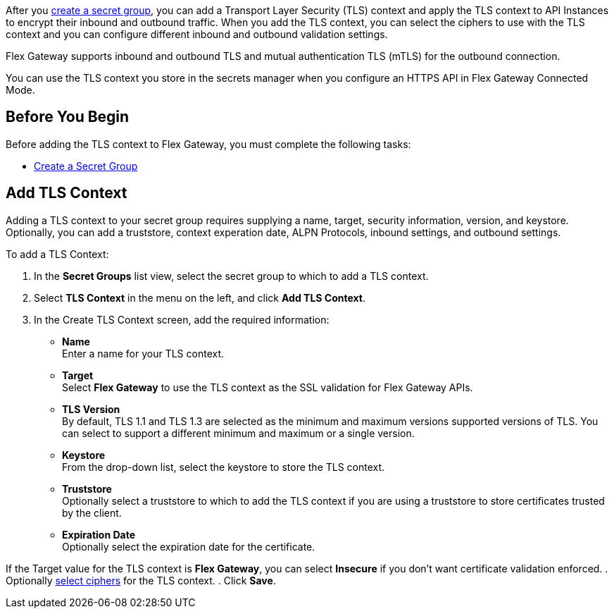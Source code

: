 //tag::intro1[]
After you xref:asm-secret-group-creation-task.adoc[create a secret group], you can add a Transport Layer Security (TLS) context and apply the TLS context to API Instances to encrypt their inbound and outbound traffic. When you add the TLS context, you can select the ciphers to use with the TLS context and you can configure different inbound and outbound validation settings.

//end::intro1[]
//tag::intro2[]
Flex Gateway supports inbound and outbound TLS and mutual authentication TLS (mTLS) for the outbound connection.

//end::intro2[]

//tag::intro3[]
You can use the TLS context you store in the secrets manager when you configure an HTTPS API in Flex Gateway Connected Mode.

//end::intro3[]

//tag::byb[]

== Before You Begin

Before adding the TLS context to Flex Gateway, you must complete the following tasks:

* xref:asm-secret-group-creation-task.adoc[Create a Secret Group] 

//end::byb[]

//tag::addContextTitle[]
== Add TLS Context

//end::addContextTitle[]

//tag::addContext[]
Adding a TLS context to your secret group requires supplying a name, target, security information, version, and keystore. Optionally, you can add a truststore, context experation date, ALPN Protocols, inbound settings, and outbound settings. 




To add a TLS Context:

. In the *Secret Groups* list view, select the secret group to which to add a TLS context. 
. Select *TLS Context* in the menu on the left, and click *Add TLS Context*. 
. In the Create TLS Context screen, add the required information:
+
* *Name* +
Enter a name for your TLS context. 
* *Target* +
Select *Flex Gateway* to use the TLS context as the SSL validation for Flex Gateway APIs. 
* *TLS Version* +
By default, TLS 1.1 and TLS 1.3 are selected as the minimum and maximum versions supported versions of TLS. You can select to support a different minimum and maximum or a single version.  
* *Keystore* +
From the drop-down list, select the keystore to store the TLS context.
* *Truststore* +
Optionally select a truststore to which to add the TLS context if you are using a truststore to store certificates trusted by the client. +
* *Expiration Date* +
Optionally select the expiration date for the certificate.


If the Target value for the TLS context is *Flex Gateway*, you can select *Insecure* if you don't want certificate validation enforced. 
. Optionally xref:cipher-suites.adoc[select ciphers] for the TLS context.
. Click *Save*.
//end::addContext[]
